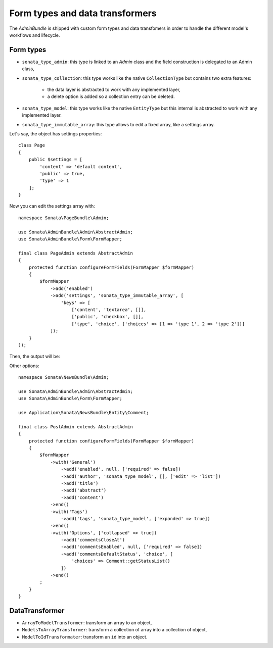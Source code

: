 .. index::
    double: Reference; Form types
    single: Transformers

Form types and data transformers
================================

The `AdminBundle` is shipped with custom form types and data transfomers in order to handle the different model's workflows and lifecycle.

Form types
----------

* ``sonata_type_admin``: this type is linked to an `Admin` class and the field construction is delegated to an Admin class,
* ``sonata_type_collection``: this type works like the native ``CollectionType`` but contains two extra features:

    * the data layer is abstracted to work with any implemented layer,
    * a delete option is added so a collection entry can be deleted.
* ``sonata_type_model``: this type works like the native ``EntityType`` but this internal is abstracted to work with any implemented layer.
* ``sonata_type_immutable_array``: this type allows to edit a fixed array, like a settings array.

Let's say, the object has settings properties::

    class Page
    {
        public $settings = [
            'content' => 'default content',
            'public' => true,
            'type' => 1
        ];
    }

Now you can edit the settings array with::

    namespace Sonata\PageBundle\Admin;

    use Sonata\AdminBundle\Admin\AbstractAdmin;
    use Sonata\AdminBundle\Form\FormMapper;

    final class PageAdmin extends AbstractAdmin
    {
        protected function configureFormFields(FormMapper $formMapper)
        {
            $formMapper
                ->add('enabled')
                ->add('settings', 'sonata_type_immutable_array', [
                    'keys' => [
                        ['content', 'textarea', []],
                        ['public', 'checkbox', []],
                        ['type', 'choice', ['choices' => [1 => 'type 1', 2 => 'type 2']]]
                ]);
        }
    ));

Then, the output will be:

.. image:: ../images/sonata_type_immutable_array.png
           :alt: Immutable Array Type
           :width: 460

Other options::

    namespace Sonata\NewsBundle\Admin;

    use Sonata\AdminBundle\Admin\AbstractAdmin;
    use Sonata\AdminBundle\Form\FormMapper;

    use Application\Sonata\NewsBundle\Entity\Comment;

    final class PostAdmin extends AbstractAdmin
    {
        protected function configureFormFields(FormMapper $formMapper)
        {
            $formMapper
                ->with('General')
                    ->add('enabled', null, ['required' => false])
                    ->add('author', 'sonata_type_model', [], ['edit' => 'list'])
                    ->add('title')
                    ->add('abstract')
                    ->add('content')
                ->end()
                ->with('Tags')
                    ->add('tags', 'sonata_type_model', ['expanded' => true])
                ->end()
                ->with('Options', ['collapsed' => true])
                    ->add('commentsCloseAt')
                    ->add('commentsEnabled', null, ['required' => false])
                    ->add('commentsDefaultStatus', 'choice', [
                        'choices' => Comment::getStatusList()
                    ])
                ->end()
            ;
        }
    }

DataTransformer
---------------

* ``ArrayToModelTransformer``: transform an array to an object,
* ``ModelsToArrayTransformer``: transform a collection of array into a collection of object,
* ``ModelToIdTransformater``: transform an ``id`` into an object.